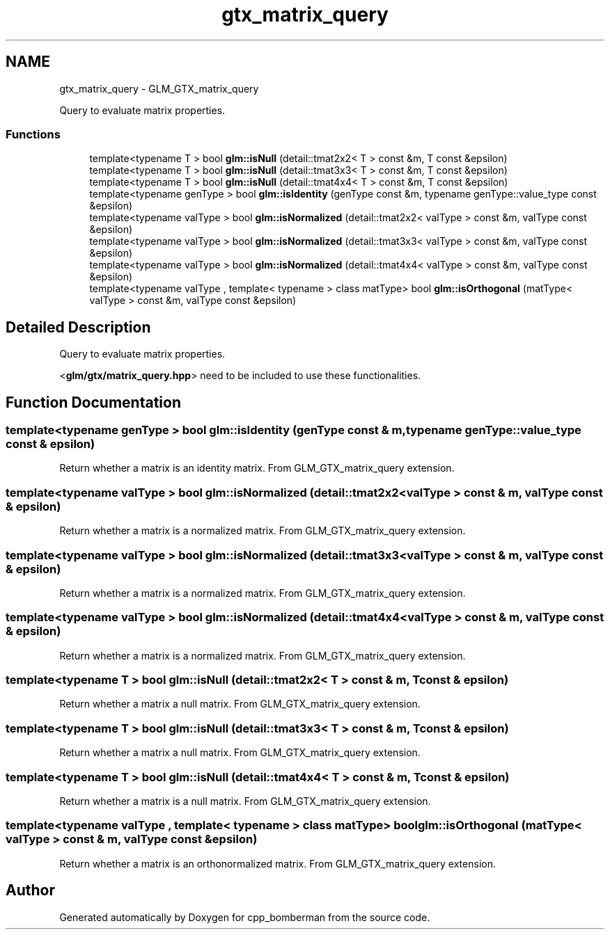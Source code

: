 .TH "gtx_matrix_query" 3 "Sun Jun 7 2015" "Version 0.42" "cpp_bomberman" \" -*- nroff -*-
.ad l
.nh
.SH NAME
gtx_matrix_query \- GLM_GTX_matrix_query
.PP
Query to evaluate matrix properties\&.  

.SS "Functions"

.in +1c
.ti -1c
.RI "template<typename T > bool \fBglm::isNull\fP (detail::tmat2x2< T > const &m, T const &epsilon)"
.br
.ti -1c
.RI "template<typename T > bool \fBglm::isNull\fP (detail::tmat3x3< T > const &m, T const &epsilon)"
.br
.ti -1c
.RI "template<typename T > bool \fBglm::isNull\fP (detail::tmat4x4< T > const &m, T const &epsilon)"
.br
.ti -1c
.RI "template<typename genType > bool \fBglm::isIdentity\fP (genType const &m, typename genType::value_type const &epsilon)"
.br
.ti -1c
.RI "template<typename valType > bool \fBglm::isNormalized\fP (detail::tmat2x2< valType > const &m, valType const &epsilon)"
.br
.ti -1c
.RI "template<typename valType > bool \fBglm::isNormalized\fP (detail::tmat3x3< valType > const &m, valType const &epsilon)"
.br
.ti -1c
.RI "template<typename valType > bool \fBglm::isNormalized\fP (detail::tmat4x4< valType > const &m, valType const &epsilon)"
.br
.ti -1c
.RI "template<typename valType , template< typename > class matType> bool \fBglm::isOrthogonal\fP (matType< valType > const &m, valType const &epsilon)"
.br
.in -1c
.SH "Detailed Description"
.PP 
Query to evaluate matrix properties\&. 

<\fBglm/gtx/matrix_query\&.hpp\fP> need to be included to use these functionalities\&. 
.SH "Function Documentation"
.PP 
.SS "template<typename genType > bool glm::isIdentity (genType const & m, typename genType::value_type const & epsilon)"
Return whether a matrix is an identity matrix\&. From GLM_GTX_matrix_query extension\&. 
.SS "template<typename valType > bool glm::isNormalized (\fBdetail::tmat2x2\fP< valType > const & m, valType const & epsilon)"
Return whether a matrix is a normalized matrix\&. From GLM_GTX_matrix_query extension\&. 
.SS "template<typename valType > bool glm::isNormalized (\fBdetail::tmat3x3\fP< valType > const & m, valType const & epsilon)"
Return whether a matrix is a normalized matrix\&. From GLM_GTX_matrix_query extension\&. 
.SS "template<typename valType > bool glm::isNormalized (\fBdetail::tmat4x4\fP< valType > const & m, valType const & epsilon)"
Return whether a matrix is a normalized matrix\&. From GLM_GTX_matrix_query extension\&. 
.SS "template<typename T > bool glm::isNull (\fBdetail::tmat2x2\fP< T > const & m, T const & epsilon)"
Return whether a matrix a null matrix\&. From GLM_GTX_matrix_query extension\&. 
.SS "template<typename T > bool glm::isNull (\fBdetail::tmat3x3\fP< T > const & m, T const & epsilon)"
Return whether a matrix a null matrix\&. From GLM_GTX_matrix_query extension\&. 
.SS "template<typename T > bool glm::isNull (\fBdetail::tmat4x4\fP< T > const & m, T const & epsilon)"
Return whether a matrix is a null matrix\&. From GLM_GTX_matrix_query extension\&. 
.SS "template<typename valType , template< typename > class matType> bool glm::isOrthogonal (matType< valType > const & m, valType const & epsilon)"
Return whether a matrix is an orthonormalized matrix\&. From GLM_GTX_matrix_query extension\&. 
.SH "Author"
.PP 
Generated automatically by Doxygen for cpp_bomberman from the source code\&.
